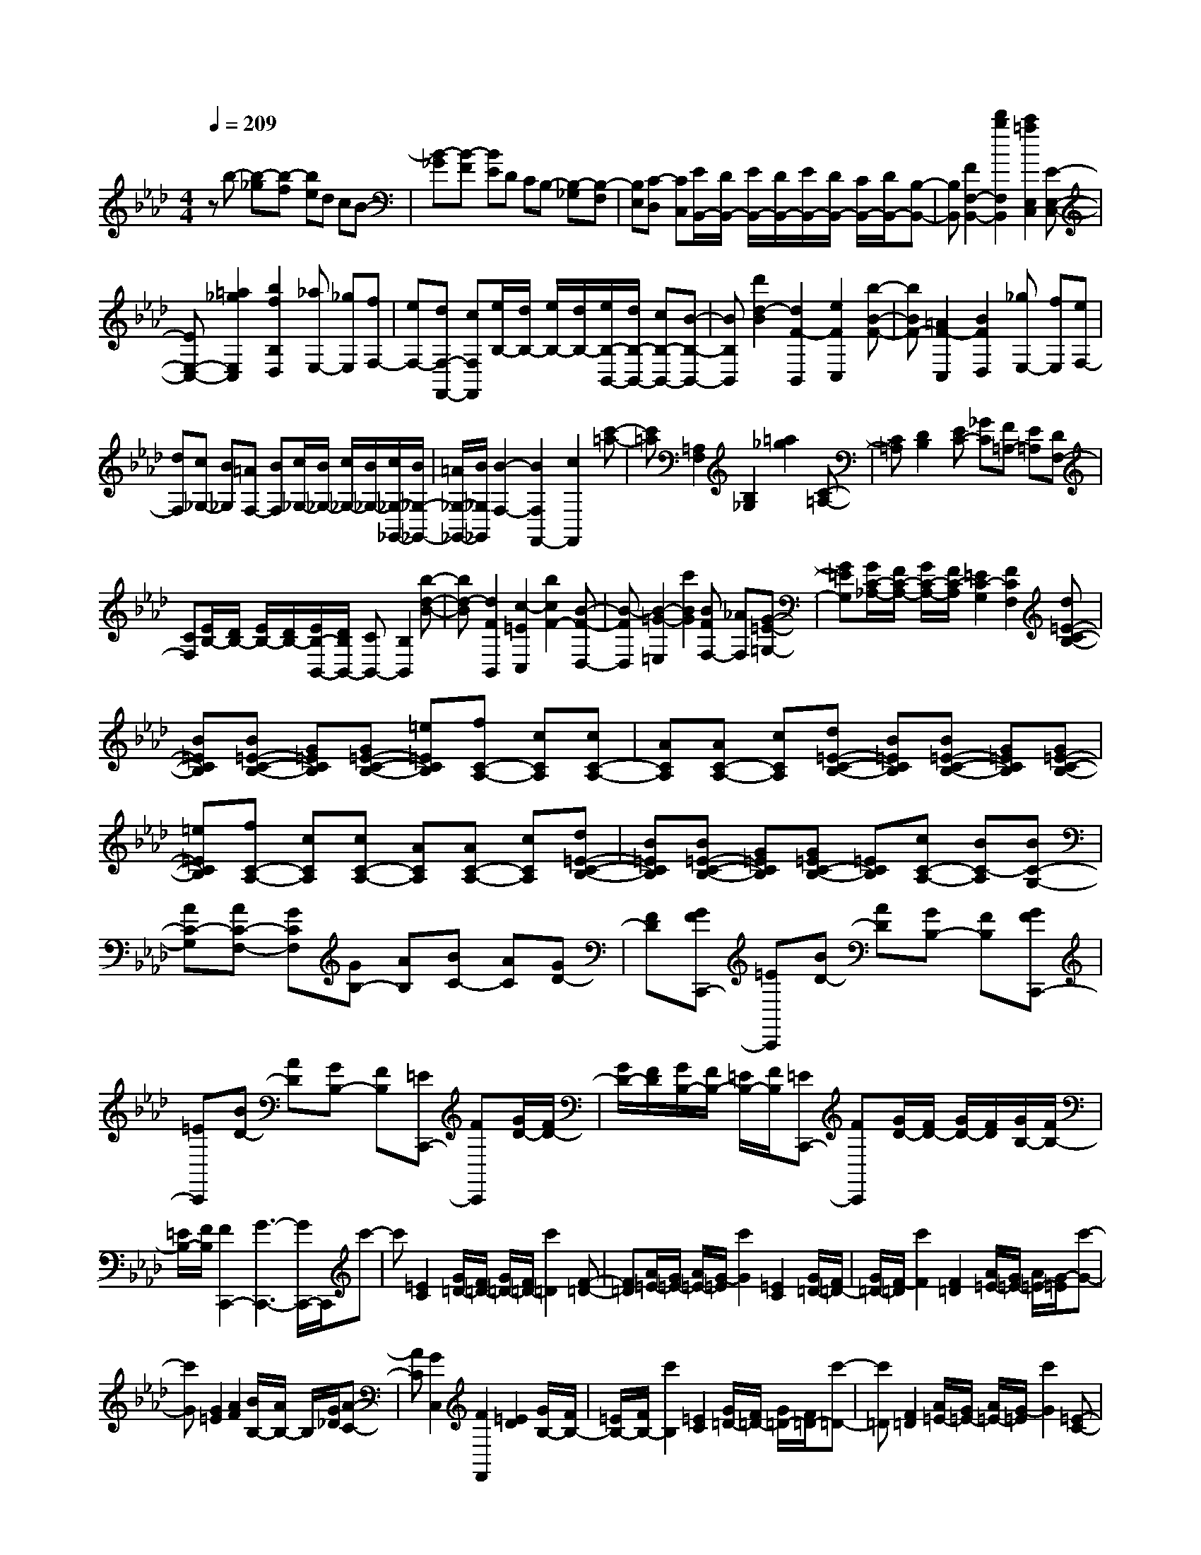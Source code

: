 % input file /home/ubuntu/MusicGeneratorQuin/training_data/scarlatti/K131.MID
X: 1
T: 
M: 4/4
L: 1/8
Q:1/4=209
% Last note suggests Dorian mode tune
K:Ab % 4 flats
%(C) John Sankey 1998
%%MIDI program 6
%%MIDI program 6
%%MIDI program 6
%%MIDI program 6
%%MIDI program 6
%%MIDI program 6
%%MIDI program 6
%%MIDI program 6
%%MIDI program 6
%%MIDI program 6
%%MIDI program 6
%%MIDI program 6
zb- [b-_g][b-f] [be]d cB-|[B-_G][B-F] [BE]D CB,- [B,-_G,][B,-F,]|[B,E,][C-D,] [CC,][E/2B,,/2-][D/2B,,/2-] [E/2B,,/2-][D/2B,,/2-][E/2B,,/2-][D/2B,,/2-] [C/2B,,/2-][D/2B,,/2-][B,-B,,-]|[B,B,,][F2F,2-B,,2-][d'2b2F,2B,,2][c'2=a2E,2C,2][E-E,-C,-]|
[EE,-C,-][=a2_g2E,2C,2][b2f2B,2D,2][_aE,-] [_gE,][fF,-]|[eF,-][dF,-F,,-] [cF,F,,][e/2B,/2-][d/2B,/2-] [e/2B,/2-][d/2B,/2-][e/2B,/2-B,,/2-][d/2B,/2-B,,/2-] [cB,-B,,-][B-B,-B,,-]|[BB,B,,][d'2d2-B2][d2F2-B,,2][e2F2C,2][b-B-F-]|[bBF-][=A2F2-C,2][B2F2D,2][_gE,-] [fE,][eF,-]|
[dF,][c_G,-] [B_G,][=AF,-] [BF,][c/2_G,/2-][B/2_G,/2-] [c/2_G,/2-][B/2_G,/2-][c/2_G,/2-_G,,/2-][B/2_G,/2-_G,,/2-]|[=A/2_G,/2-_G,,/2-][B/2_G,/2_G,,/2][B2-F,2-][B2F,2F,,2-][c2F,,2][c'-=a-]|[c'=a][=A,2F,2][B,2_G,2][=a2_g2][C-=A,-]|[C=A,][D2B,2][EC-] [_GC][F=A,-] [E=A,][DF,-]|
[CF,][E/2B,/2-][D/2B,/2-] [E/2B,/2-][D/2B,/2-][E/2B,/2-B,,/2-][D/2B,/2B,,/2-] [CB,,-][B,2B,,2][b-d-B-]|[bd-B][d2F2B,,2][c2-=E2C,2][b2c2F2-][B-F-D,-]|[B-FD,][B2-=G2-=E,2][c'2B2G2][BFF,-] [_AF,][G-=E-=G,-]|[G=EG,][G/2C/2-_A,/2-][F/2C/2-A,/2-] [G/2C/2-A,/2-][F/2C/2-A,/2][=E2C2-G,2][F2C2F,2][d=E-C-B,-]|
[B=ECB,][B=E-C-B,-] [G=ECB,][G=E-C-B,-] [=e=ECB,][fC-A,-] [cCA,][cC-A,-]|[ACA,][AC-A,-] [cCA,][d=E-C-B,-] [B=ECB,][B=E-C-B,-] [G=ECB,][G=E-C-B,-]|[=e=ECB,][fC-A,-] [cCA,][cC-A,-] [ACA,][AC-A,-] [cCA,][d=E-C-B,-]|[B=ECB,][B=E-C-B,-] [G=ECB,][G=EC-B,-] [=ECB,][cC-A,-] [BC-A,][BC-G,-]|
[AC-G,][AC-F,-] [GCF,][GB,-] [AB,][BC-] [AC][GD-]|[FD][GFC,,-] [=EC,,][BD-] [AD][GB,-] [FB,][GFC,,-]|[=EC,,][BD-] [AD][GB,-] [FB,][=EC,,-] [FC,,][G/2D/2-][F/2D/2-]|[G/2D/2-][F/2D/2][G/2B,/2-][F/2B,/2-] [=E/2B,/2-][F/2B,/2][=EC,,-] [FC,,][G/2D/2-][F/2D/2-] [G/2D/2-][F/2D/2][G/2B,/2-][F/2B,/2-]|
[=E/2B,/2-][F/2B,/2][F2C,,2-][G3-C,,3-] [G/2C,,/2-]C,,/2c'-|c'[=E2C2][G/2=D/2-][F/2=D/2-] [G/2=D/2-][F/2=D/2-][c'2=D2][F-=D-]|[F=D][A/2=E/2-][G/2=E/2-] [A/2=E/2-][G/2-=E/2][c'2G2][=E2C2][G/2=D/2-][F/2=D/2-]|[G/2=D/2-][F/2-=D/2][c'2F2][F2=D2][A/2=E/2-][G/2=E/2-] [A/2=E/2-][G/2-=E/2][c'-G-]|
[c'G][G2=E2][A2F2][B/2B,/2-][A/2B,/2-] B,/2[G/2_D/2][A-C-]|[AC][G2C,2][F2F,,2][=E2D2][G/2B,/2-][F/2B,/2-]|[=E/2B,/2-][F/2B,/2-][c'2B,2][=E2C2][G/2=D/2-][F/2=D/2-] [G/2=D/2-][F/2=D/2-][c'-=D-]|[c'=D][F2=D2][A/2=E/2-][G/2=E/2-] [A/2=E/2-][G/2-=E/2][c'2G2][=E-C-]|
[=EC][G/2=D/2-][F/2=D/2-] [G/2=D/2-][F/2-=D/2][c'2F2][F2=D2][A/2=E/2-][G/2=E/2-]|[A/2=E/2-][G/2-=E/2][c'2G2][G2=E2][A2F2][B/2B,/2-][A/2B,/2-]|B,/2[G/2_D/2][A2F2C2][G3/2=E3/2C,3/2-]C,/2[F2-C2-A,2-F,2-][f/2F/2-C/2-A,/2-F,/2-][=g/2F/2-C/2-A,/2-F,/2-]|[F/2-C/2-A,/2-F,/2-][_a/2F/2-C/2-A,/2-F,/2-][g2d2-F2C2A,2F,2][f2d2-F2C2B,2-G,2-][=e2d2=E2B,2G,2][f-c-F-C-A,-]|
[fcFCA,][F2-B,2][d'2b2F2-C2][b2g2F2D2][a/2C/2-][g/2C/2-]|C/2-[f/2C/2-][a2f2C2][g3/2=e3/2C,3/2-]C,/2[F2-C2-A,2-F,2-][f/2F/2-C/2-A,/2-F,/2-][g/2F/2-C/2-A,/2-F,/2-]|[F/2-C/2-A,/2-F,/2-][a/2F/2-C/2-A,/2-F,/2-][g2d2-F2C2A,2F,2][f2d2-F2C2B,2-G,2-][=e2d2=E2B,2G,2][f-c-F-C-A,-]|[f-c-FCA,][f2c2F2-B,2][d'2b2F2-C2][b2g2F2D2][a/2C/2-][g/2C/2-]|
C/2-[f/2C/2-][a2f2C2][g2=e2C,2][f-F,-] [f-dF,][f-cB,,-]|[fBB,,][=e-AC,-] [=eGC,][f-A-] [f-A-D][f-A-C] [f-AB,][f-B-A,]|[fBG,][f-c-F,] [f-cD,][f-F-C,] [f-FB,,][f-G-A,,] [fG=G,,][BF,,-]|[AF,,][GB,,-] [FB,,][GC,-] [=EC,][FD,-] [AD,][GB,,-]|
[FB,,][GC,-] [=EC,][FD,-] [AD,][GB,,-] [FB,,][GC,-]|[=EC,][F-B,,-] [F-DB,,][F-CC,-] [FB,C,][=E-A,C,-C,,-] [=EG,C,C,,][=E-G,-F,,-]|[=EG,F,,-][F3-F,3-F,,3-] [F/2F,/2-F,,/2-][F,/2F,,/2][c'2=a2][=A,-F,-]|[=A,F,][C/2G,/2-][B,/2G,/2-] [C/2G,/2-][B,/2G,/2-][c'2=a2G,2][C2=A,2][_E/2B,/2-][D/2B,/2-]|
[E/2B,/2-][D/2B,/2][EC-] [_GC][F=A,-] [E=A,][DF,-] [CF,][E/2B,/2-][D/2B,/2-]|[E/2B,/2-][D/2B,/2][E/2B,,/2-][D/2B,,/2-] [CB,,-][B,2B,,2]b2[=D-B,-]|[=DB,][F/2C/2-][E/2C/2-] [F/2C/2-][E/2C/2-][b2C2][F2=D2][A/2E/2-][_G/2E/2-]|[A/2E/2-][_G/2E/2][AF-] [=BF][_B=D-] [A=D][_GB,-] [FB,][A/2E/2-][_G/2E/2-]|
[A/2E/2-][_G/2E/2][A/2_E,/2-][_G/2E,/2-] [FE,-][E2E,2][b2_e2-_G2][e-B-E,-]|[e-BE,][e2=A2F,2][b2e2-][e2-B2G,2][e-c-=A,-]|[ec=A,][b2e2F2-][d2F2-B,2][c2F2C2][c/2F/2-_D/2-][B/2F/2-D/2-]|[c/2F/2-D/2-][B/2F/2-D/2][=A2F2-C2][B2F2B,2][_g=A-F-E-] [e=AFE][e=A-F-E-]|
[c=AFE][c=A-F-E-] [e=AFE][fF-D-] [dFD][dF-D-] [BFD][BFD-]|[FD][_g=A-F-E-] [e=AFE][e=A-F-E-] [c=AFE][c=A-F-E-] [e=AFE][fF-D-]|[dFD][dF-D-] [BFD][BFD-] [FD][dC-B,-] [BCB,][BC-B,-]|[=GCB,][GC-B,-] [=ECB,][cC-=A,-] [=AC-=A,][=AC-F,-] [FC-F,][FC-=A,-]|
[_EC=A,][DB,-] [FB,][E_G,-] [D_G,][CE,-] [B,E,][=A,F,,-]|[FF,,][FE_G,-] [D_G,][CE,-] [B,E,][=A,F,,-] [FF,,][FE_G,-]|[D_G,][CE,-] [B,E,][=A,F,,-] [B,F,,][C/2_G,/2-][B,/2_G,/2-] [C/2_G,/2-][B,/2_G,/2][C/2E,/2-][B,/2E,/2-]|[=A,/2E,/2-][B,/2E,/2][=A,F,,-] [B,F,,][C/2_G,/2-][B,/2_G,/2-] [C/2_G,/2-][B,/2_G,/2][C/2E,/2-][B,/2E,/2-] [=A,/2E,/2-][B,/2E,/2][B,-F,-]|
[B,-F,][B,2F,,2-][C3/2F,,3/2-]F,,/2f2[=A,-F,-]|[=A,F,][C/2=G,/2-][B,/2G,/2-] [C/2G,/2-][B,/2G,/2-][f2G,2][B,2G,2][D/2=A,/2-][C/2=A,/2-]|[D/2=A,/2-][C/2-=A,/2][f2C2][=A,2F,2][C/2G,/2-][B,/2G,/2-] [C/2G,/2-][B,/2-G,/2][f-B,-]|[fB,][B,2G,2][D/2=A,/2-][C/2=A,/2-] [D/2=A,/2-][C/2-=A,/2][f2C2][C-=A,-]|
[C=A,][D2B,2][E/2E,/2-][D/2E,/2-] E,/2[C/2_G,/2][D2B,2F,2][C-=A,-F,,-]|[C=A,F,,][B,2B,,2][=A,2_G,2][C/2E,/2-][B,/2E,/2-] [=A,/2E,/2-][B,/2E,/2-][f-E,-]|[fE,][=A2F2][c/2G/2-][B/2G/2-] [c/2G/2-][B/2G/2-][f2G2][B-G-]|[BG][d/2=A/2-][c/2=A/2-] [d/2=A/2-][c/2-=A/2][f2c2][=A2F2][c/2G/2-][B/2G/2-]|
[c/2G/2-][B/2-G/2][f2B2][B2G2][d/2=A/2-][c/2=A/2-] [d/2=A/2-][c/2-=A/2][f-c-]|[fc][c2=A2][d2B2][e/2E/2-][d/2E/2-] E/2[c/2_G/2][d-B-F-]|[dBF][c3/2=A3/2F,3/2-]F,/2[B2-F2-D2-B,2-][b/2B/2-F/2-D/2-B,/2-][c'/2B/2-F/2-D/2-B,/2-] [B/2-F/2-D/2-B,/2-][d'/2B/2-F/2-D/2-B,/2-][c'-_g-B-F-D-B,-]|[c'_g-BFDB,][b2_g2-F2-E2-C2-][=a2_g2F2E2C2][b2f2F2D2]E-|
E[_g2e2F2][e2c2_G2][d/2F/2-][c/2F/2-] F/2-[B/2F/2-][d-B-F-]|[dBF][c3/2=A3/2F,3/2-]F,/2[B2-F2-D2-B,2-][b/2B/2-F/2-D/2-B,/2-][c'/2B/2-F/2-D/2-B,/2-] [B/2-F/2-D/2-B,/2-][d'/2B/2-F/2-D/2-B,/2-][c'-_g-B-F-D-B,-]|[c'_g-BFDB,][b2_g2-F2-E2-C2-][=a2_g2F2E2C2][b2-f2-F2D2][b-f-E-]|[bfE][_g2e2F2][e2c2_G2][d/2F/2-][c/2F/2-] F/2-[B/2F/2-][d-B-F-]|
[dBF][c2=A2F,2][B_G-] [e_G][dE-] [cE][BF-]|[=AF][B_G-] [e_G][dE-] [cE][BF-] [=AF][B-_G]|[B-E][B-D] [BC][c-B,] [c=A,][d-B,] [d-_G,][d-F,]|[dE,][e-D,] [eC,][fB,,-] [dB,,][cE,-] [BE,][cF,-]|
[=AF,][B_G,-] [d_G,][cE,-] [BE,][cF,-] [=AF,][B_G,-]|[_G_G,][FE,-] [EE,][D=A,-] [C=A,][EB,-] [DB,][CE,-]|[B,E,][CF,-] [=A,F,][=A,4-B,,4-][=A,-B,,-]|[=A,2B,,2-] [B,6-B,,6-]|
[B,6B,,6] 
